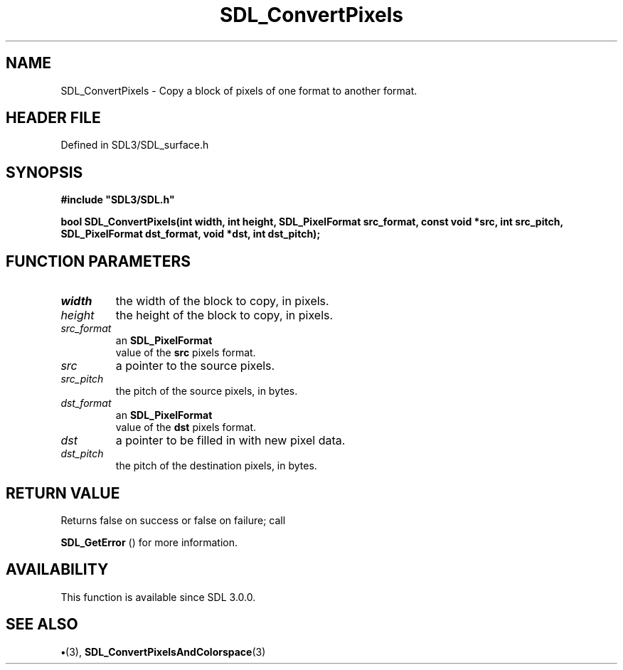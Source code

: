 .\" This manpage content is licensed under Creative Commons
.\"  Attribution 4.0 International (CC BY 4.0)
.\"   https://creativecommons.org/licenses/by/4.0/
.\" This manpage was generated from SDL's wiki page for SDL_ConvertPixels:
.\"   https://wiki.libsdl.org/SDL_ConvertPixels
.\" Generated with SDL/build-scripts/wikiheaders.pl
.\"  revision SDL-preview-3.1.3
.\" Please report issues in this manpage's content at:
.\"   https://github.com/libsdl-org/sdlwiki/issues/new
.\" Please report issues in the generation of this manpage from the wiki at:
.\"   https://github.com/libsdl-org/SDL/issues/new?title=Misgenerated%20manpage%20for%20SDL_ConvertPixels
.\" SDL can be found at https://libsdl.org/
.de URL
\$2 \(laURL: \$1 \(ra\$3
..
.if \n[.g] .mso www.tmac
.TH SDL_ConvertPixels 3 "SDL 3.1.3" "Simple Directmedia Layer" "SDL3 FUNCTIONS"
.SH NAME
SDL_ConvertPixels \- Copy a block of pixels of one format to another format\[char46]
.SH HEADER FILE
Defined in SDL3/SDL_surface\[char46]h

.SH SYNOPSIS
.nf
.B #include \(dqSDL3/SDL.h\(dq
.PP
.BI "bool SDL_ConvertPixels(int width, int height, SDL_PixelFormat src_format, const void *src, int src_pitch, SDL_PixelFormat dst_format, void *dst, int dst_pitch);
.fi
.SH FUNCTION PARAMETERS
.TP
.I width
the width of the block to copy, in pixels\[char46]
.TP
.I height
the height of the block to copy, in pixels\[char46]
.TP
.I src_format
an 
.BR SDL_PixelFormat
 value of the
.BR src
pixels format\[char46]
.TP
.I src
a pointer to the source pixels\[char46]
.TP
.I src_pitch
the pitch of the source pixels, in bytes\[char46]
.TP
.I dst_format
an 
.BR SDL_PixelFormat
 value of the
.BR dst
pixels format\[char46]
.TP
.I dst
a pointer to be filled in with new pixel data\[char46]
.TP
.I dst_pitch
the pitch of the destination pixels, in bytes\[char46]
.SH RETURN VALUE
Returns false on success or false on failure; call

.BR SDL_GetError
() for more information\[char46]

.SH AVAILABILITY
This function is available since SDL 3\[char46]0\[char46]0\[char46]

.SH SEE ALSO
.BR \(bu (3),
.BR SDL_ConvertPixelsAndColorspace (3)
